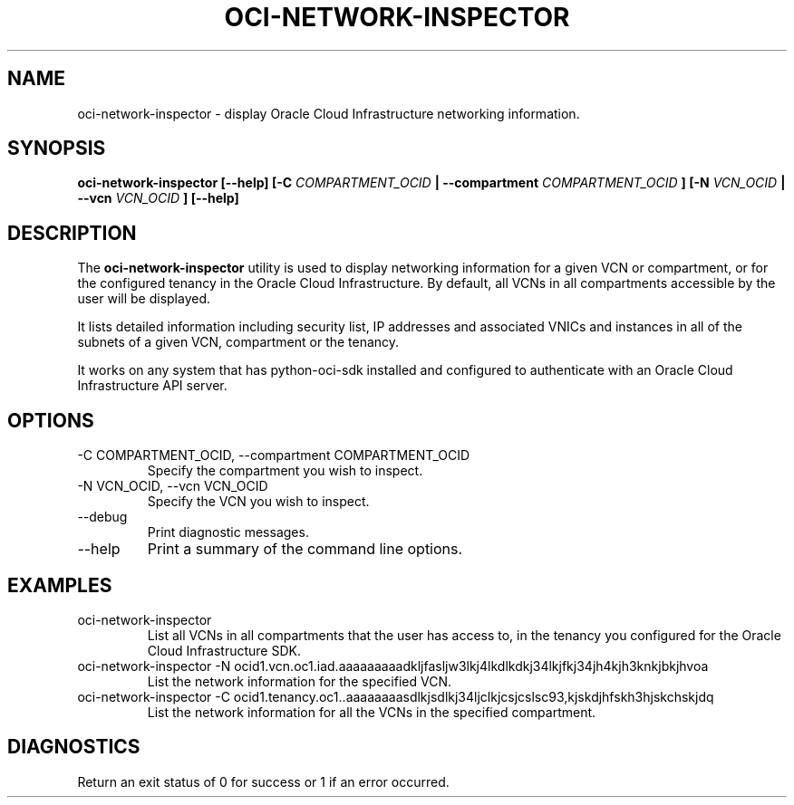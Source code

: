 .\" Process this file with
.\" groff -man -Tascii oci-network-inspector.1
.\"
.\" Copyright(c) 2018 Oracle and/or its affiliates. All rights reserved.
.\" Licensed under the Universal Permissive License v 1.0 as shown
.\" at http://oss.oracle.com/licenses/upl.
.\"
.TH OCI-NETWORK-INSPECTOR 1 "AUG 2018" Linux "User Manuals"
.SH NAME
oci-network-inspector \- display Oracle Cloud Infrastructure networking information.
.SH SYNOPSIS
.B oci-network-inspector [--help] [-C 
.I COMPARTMENT_OCID
.B | --compartment 
.I COMPARTMENT_OCID
.B ] [-N
.I VCN_OCID
.B | --vcn
.I VCN_OCID
.B ] [--help]
.SH DESCRIPTION
The
.B oci-network-inspector
utility is used to display networking information for a given VCN or compartment, or for the configured tenancy in the Oracle Cloud Infrastructure.  By default, all VCNs in all compartments accessible by the user will be displayed.

It lists detailed information including security list, IP addresses and associated VNICs and instances in all of the subnets of a given VCN, compartment or the tenancy. 

It works on any system that has python-oci-sdk installed and configured to authenticate with an Oracle Cloud Infrastructure API server.
.SH OPTIONS
.IP "-C COMPARTMENT_OCID, --compartment COMPARTMENT_OCID"
Specify the compartment you wish to inspect.
.IP "-N VCN_OCID, --vcn VCN_OCID"
Specify the VCN you wish to inspect.
.IP --debug
Print diagnostic messages.
.IP --help
Print a summary of the command line options.
.SH EXAMPLES
.IP "oci-network-inspector"
List all VCNs in all compartments that the user has access to, in the tenancy you configured for the Oracle Cloud Infrastructure SDK.

.IP "oci-network-inspector\ -N\ ocid1.vcn.oc1.iad.aaaaaaaaadkljfasljw3lkj4lkdlkdkj34lkjfkj34jh4kjh3knkjbkjhvoa"
List the network information for the specified VCN.

.IP "oci-network-inspector\ -C\ ocid1.tenancy.oc1..aaaaaaaasdlkjsdlkj34ljclkjcsjcslsc93,kjskdjhfskh3hjskchskjdq"
List the network information for all the VCNs in the specified compartment.

.SH DIAGNOSTICS
Return an exit status of 0 for success or 1 if an error occurred.

